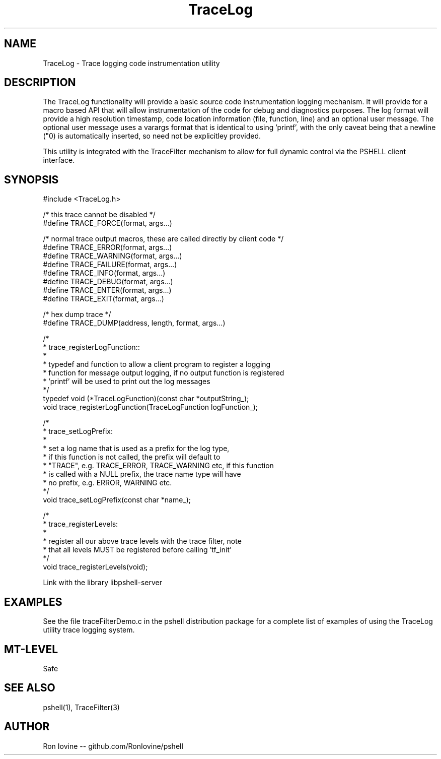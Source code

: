 .TH TraceLog 3 "Sep 2012" "TraceLog" "Trage logging utility"
.SH NAME
TraceLog - Trace logging code instrumentation utility
.SH DESCRIPTION
The TraceLog functionality will provide a basic source code instrumentation logging
mechanism.  It will provide for a macro based API that will allow instrumentation
of the code for debug and diagnostics purposes.  The log format will provide a high
resolution timestamp, code location information (file, function, line) and an optional
user message.  The optional user message uses a varargs format that is identical to
using 'printf', with the only caveat being that a newline ("\n") is automatically
inserted, so need not be explicitley provided.

This utility is integrated with the TraceFilter mechanism to allow for full dynamic
control via the PSHELL client interface.
.SH SYNOPSIS

#include <TraceLog.h>

/* this trace cannot be disabled */
.br
#define TRACE_FORCE(format, args...)

/* normal trace output macros, these are called directly by client code */
.br
#define TRACE_ERROR(format, args...)
.br
#define TRACE_WARNING(format, args...)
.br
#define TRACE_FAILURE(format, args...)
.br
#define TRACE_INFO(format, args...)
.br
#define TRACE_DEBUG(format, args...)
.br
#define TRACE_ENTER(format, args...)
.br
#define TRACE_EXIT(format, args...)

/* hex dump trace */
.br
#define TRACE_DUMP(address, length, format, args...)

/*
.br
 * trace_registerLogFunction::
.br
 *
.br
 * typedef and function to allow a client program to register a logging
.br
 * function for message output logging, if no output function is registered
.br
 * 'printf' will be used to print out the log messages
.br
 */
.br
typedef void (*TraceLogFunction)(const char *outputString_);
.br
void trace_registerLogFunction(TraceLogFunction logFunction_);

/*
.br
 * trace_setLogPrefix:
.br
 *
.br
 * set a log name that is used as a prefix for the log type,
.br
 * if this function is not called, the prefix will default to
.br
 * "TRACE", e.g. TRACE_ERROR, TRACE_WARNING etc, if this function
.br
 * is called with a NULL prefix, the trace name type will have
.br
 * no prefix, e.g. ERROR, WARNING etc.
.br
 */
.br
void trace_setLogPrefix(const char *name_);

/*
.br
 * trace_registerLevels:
.br
 *
.br
 * register all our above trace levels with the trace filter, note
.br
 * that all levels MUST be registered before calling 'tf_init'
.br
 */
.br
void trace_registerLevels(void);

Link with the library libpshell-server
.SH EXAMPLES
See the file traceFilterDemo.c in the pshell distribution package for a complete
list of examples of using the TraceLog utility trace logging system.
.SH MT-LEVEL
Safe
.SH SEE ALSO
pshell(1), TraceFilter(3)
.SH AUTHOR
Ron Iovine  --  github.com/RonIovine/pshell
